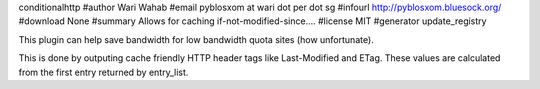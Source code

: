 conditionalhttp
#author Wari Wahab
#email pyblosxom at wari dot per dot sg
#infourl http://pyblosxom.bluesock.org/
#download None
#summary Allows for caching if-not-modified-since....
#license MIT
#generator update_registry

This plugin can help save bandwidth for low bandwidth quota sites (how
unfortunate).

This is done by outputing cache friendly HTTP header tags like Last-Modified
and ETag. These values are calculated from the first entry returned by
entry_list.
